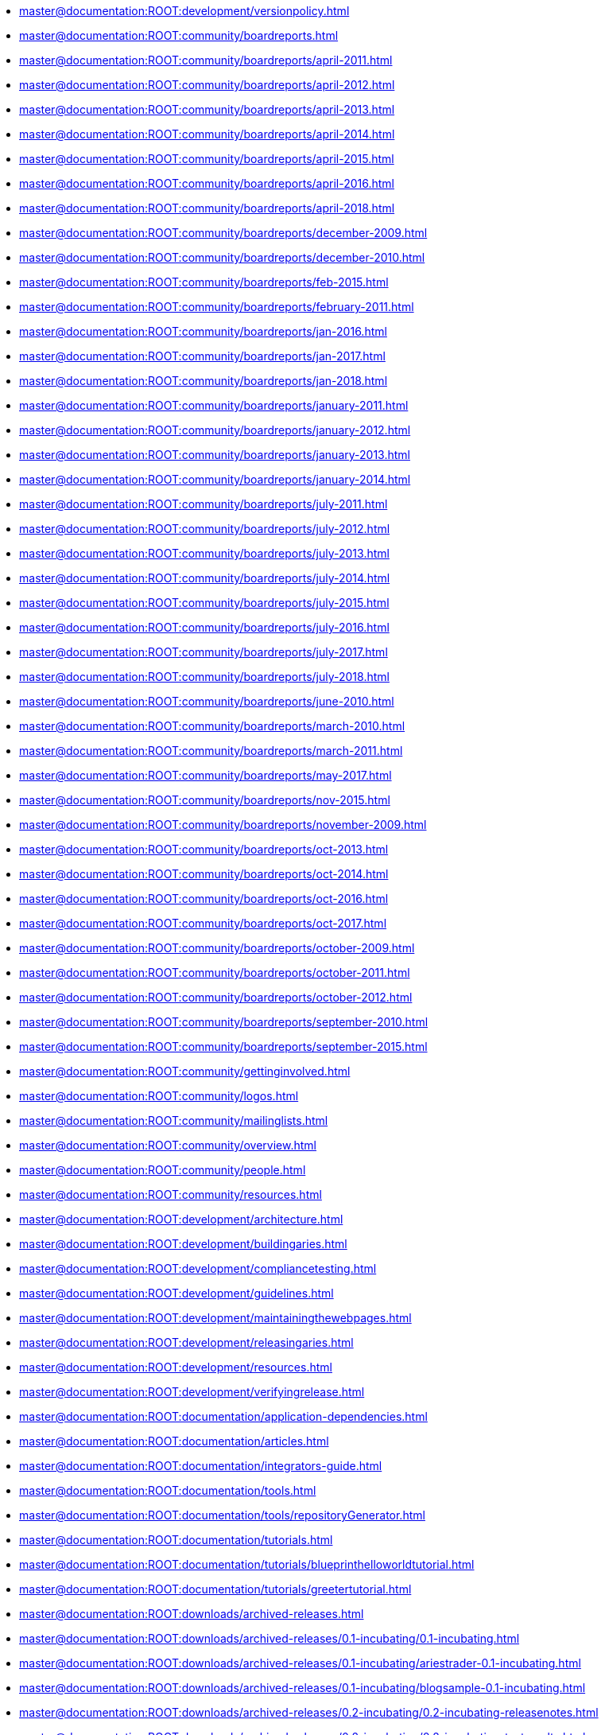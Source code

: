 * xref:master@documentation:ROOT:development/versionpolicy.adoc[]
* xref:master@documentation:ROOT:community/boardreports.adoc[]
* xref:master@documentation:ROOT:community/boardreports/april-2011.adoc[]
* xref:master@documentation:ROOT:community/boardreports/april-2012.adoc[]
* xref:master@documentation:ROOT:community/boardreports/april-2013.adoc[]
* xref:master@documentation:ROOT:community/boardreports/april-2014.adoc[]
* xref:master@documentation:ROOT:community/boardreports/april-2015.adoc[]
* xref:master@documentation:ROOT:community/boardreports/april-2016.adoc[]
* xref:master@documentation:ROOT:community/boardreports/april-2018.adoc[]
* xref:master@documentation:ROOT:community/boardreports/december-2009.adoc[]
* xref:master@documentation:ROOT:community/boardreports/december-2010.adoc[]
* xref:master@documentation:ROOT:community/boardreports/feb-2015.adoc[]
* xref:master@documentation:ROOT:community/boardreports/february-2011.adoc[]
* xref:master@documentation:ROOT:community/boardreports/jan-2016.adoc[]
* xref:master@documentation:ROOT:community/boardreports/jan-2017.adoc[]
* xref:master@documentation:ROOT:community/boardreports/jan-2018.adoc[]
* xref:master@documentation:ROOT:community/boardreports/january-2011.adoc[]
* xref:master@documentation:ROOT:community/boardreports/january-2012.adoc[]
* xref:master@documentation:ROOT:community/boardreports/january-2013.adoc[]
* xref:master@documentation:ROOT:community/boardreports/january-2014.adoc[]
* xref:master@documentation:ROOT:community/boardreports/july-2011.adoc[]
* xref:master@documentation:ROOT:community/boardreports/july-2012.adoc[]
* xref:master@documentation:ROOT:community/boardreports/july-2013.adoc[]
* xref:master@documentation:ROOT:community/boardreports/july-2014.adoc[]
* xref:master@documentation:ROOT:community/boardreports/july-2015.adoc[]
* xref:master@documentation:ROOT:community/boardreports/july-2016.adoc[]
* xref:master@documentation:ROOT:community/boardreports/july-2017.adoc[]
* xref:master@documentation:ROOT:community/boardreports/july-2018.adoc[]
* xref:master@documentation:ROOT:community/boardreports/june-2010.adoc[]
* xref:master@documentation:ROOT:community/boardreports/march-2010.adoc[]
* xref:master@documentation:ROOT:community/boardreports/march-2011.adoc[]
* xref:master@documentation:ROOT:community/boardreports/may-2017.adoc[]
* xref:master@documentation:ROOT:community/boardreports/nov-2015.adoc[]
* xref:master@documentation:ROOT:community/boardreports/november-2009.adoc[]
* xref:master@documentation:ROOT:community/boardreports/oct-2013.adoc[]
* xref:master@documentation:ROOT:community/boardreports/oct-2014.adoc[]
* xref:master@documentation:ROOT:community/boardreports/oct-2016.adoc[]
* xref:master@documentation:ROOT:community/boardreports/oct-2017.adoc[]
* xref:master@documentation:ROOT:community/boardreports/october-2009.adoc[]
* xref:master@documentation:ROOT:community/boardreports/october-2011.adoc[]
* xref:master@documentation:ROOT:community/boardreports/october-2012.adoc[]
* xref:master@documentation:ROOT:community/boardreports/september-2010.adoc[]
* xref:master@documentation:ROOT:community/boardreports/september-2015.adoc[]
* xref:master@documentation:ROOT:community/gettinginvolved.adoc[]
* xref:master@documentation:ROOT:community/logos.adoc[]
* xref:master@documentation:ROOT:community/mailinglists.adoc[]
* xref:master@documentation:ROOT:community/overview.adoc[]
* xref:master@documentation:ROOT:community/people.adoc[]
* xref:master@documentation:ROOT:community/resources.adoc[]
* xref:master@documentation:ROOT:development/architecture.adoc[]
* xref:master@documentation:ROOT:development/buildingaries.adoc[]
* xref:master@documentation:ROOT:development/compliancetesting.adoc[]
* xref:master@documentation:ROOT:development/guidelines.adoc[]
* xref:master@documentation:ROOT:development/maintainingthewebpages.adoc[]
* xref:master@documentation:ROOT:development/releasingaries.adoc[]
* xref:master@documentation:ROOT:development/resources.adoc[]
* xref:master@documentation:ROOT:development/verifyingrelease.adoc[]
* xref:master@documentation:ROOT:documentation/application-dependencies.adoc[]
* xref:master@documentation:ROOT:documentation/articles.adoc[]
* xref:master@documentation:ROOT:documentation/integrators-guide.adoc[]
* xref:master@documentation:ROOT:documentation/tools.adoc[]
* xref:master@documentation:ROOT:documentation/tools/repositoryGenerator.adoc[]
* xref:master@documentation:ROOT:documentation/tutorials.adoc[]
* xref:master@documentation:ROOT:documentation/tutorials/blueprinthelloworldtutorial.adoc[]
* xref:master@documentation:ROOT:documentation/tutorials/greetertutorial.adoc[]
* xref:master@documentation:ROOT:downloads/archived-releases.adoc[]
* xref:master@documentation:ROOT:downloads/archived-releases/0.1-incubating/0.1-incubating.adoc[]
* xref:master@documentation:ROOT:downloads/archived-releases/0.1-incubating/ariestrader-0.1-incubating.adoc[]
* xref:master@documentation:ROOT:downloads/archived-releases/0.1-incubating/blogsample-0.1-incubating.adoc[]
* xref:master@documentation:ROOT:downloads/archived-releases/0.2-incubating/0.2-incubating-releasenotes.adoc[]
* xref:master@documentation:ROOT:downloads/archived-releases/0.2-incubating/0.2-incubating-testresults.adoc[]
* xref:master@documentation:ROOT:downloads/archived-releases/0.2-incubating/0.2-incubating.adoc[]
* xref:master@documentation:ROOT:downloads/archived-releases/0.2-incubating/ariestrader-0.2-incubating.adoc[]
* xref:master@documentation:ROOT:downloads/archived-releases/0.2-incubating/blogsample-0.2-incubating.adoc[]
* xref:master@documentation:ROOT:downloads/archived-releases/0.3/0.3-releasenotes.adoc[]
* xref:master@documentation:ROOT:downloads/archived-releases/0.3/0.3.adoc[]
* xref:master@documentation:ROOT:downloads/archived-releases/0.3/ariestrader-0.3.adoc[]
* xref:master@documentation:ROOT:downloads/archived-releases/0.3/blogsample-0.3.adoc[]
* xref:master@documentation:ROOT:downloads/ariestrader-1.0.0.adoc[]
* xref:master@documentation:ROOT:downloads/blogsample-1.0.0.adoc[]
* xref:master@documentation:ROOT:downloads/ct/0.2-incubating/testresults.adoc[]
* xref:master@documentation:ROOT:downloads/ct/0.3/testresults.adoc[]
* xref:master@documentation:ROOT:downloads/currentrelease.adoc[]
* xref:master@documentation:ROOT:downloads/currentreleases.adoc[]
* xref:master@documentation:ROOT:downloads/testresults.adoc[]
* xref:master@documentation:ROOT:index.adoc[]
* xref:master@documentation:ROOT:modules/applications.adoc[]
* xref:master@documentation:ROOT:modules/async-svcs.adoc[]
* xref:master@documentation:ROOT:modules/blueprint-maven-plugin.adoc[]
* xref:master@documentation:ROOT:modules/blueprint.adoc[]
* xref:master@documentation:ROOT:modules/blueprintannotation.adoc[]
* xref:master@documentation:ROOT:modules/blueprintnoosgi.adoc[]
* xref:master@documentation:ROOT:modules/blueprintweb.adoc[]
* xref:master@documentation:ROOT:modules/containers.adoc[]
* xref:master@documentation:ROOT:modules/ebamavenpluginproject.adoc[]
* xref:master@documentation:ROOT:modules/esaanttask.adoc[]
* xref:master@documentation:ROOT:modules/esamavenpluginproject.adoc[]
* xref:master@documentation:ROOT:modules/jmx.adoc[]
* xref:master@documentation:ROOT:modules/jndiproject.adoc[]
* xref:master@documentation:ROOT:modules/jpaproject.adoc[]
* xref:master@documentation:ROOT:modules/rsa.adoc[]
* xref:master@documentation:ROOT:modules/samples.adoc[]
* xref:master@documentation:ROOT:modules/samples/ariestrader.adoc[]
* xref:master@documentation:ROOT:modules/samples/blog-sample.adoc[]
* xref:master@documentation:ROOT:modules/samples/goatsample.adoc[]
* xref:master@documentation:ROOT:modules/spi-fly.adoc[]
* xref:master@documentation:ROOT:modules/subsystems.adoc[]
* xref:master@documentation:ROOT:modules/transactioncontrol.adoc[]
* xref:master@documentation:ROOT:modules/transactionsproject.adoc[]
* xref:master@documentation:ROOT:modules/tx-control/advancedResourceProviders.adoc[]
* xref:master@documentation:ROOT:modules/tx-control/advancedScopes.adoc[]
* xref:master@documentation:ROOT:modules/tx-control/coordinator.adoc[]
* xref:master@documentation:ROOT:modules/tx-control/exceptionManagement.adoc[]
* xref:master@documentation:ROOT:modules/tx-control/index.adoc[]
* xref:master@documentation:ROOT:modules/tx-control/lastResourceGambit.adoc[]
* xref:master@documentation:ROOT:modules/tx-control/localJDBC.adoc[]
* xref:master@documentation:ROOT:modules/tx-control/localJPA.adoc[]
* xref:master@documentation:ROOT:modules/tx-control/localTransactions.adoc[]
* xref:master@documentation:ROOT:modules/tx-control/quickstart.adoc[]
* xref:master@documentation:ROOT:modules/tx-control/spring-tx.adoc[]
* xref:master@documentation:ROOT:modules/tx-control/xaJDBC.adoc[]
* xref:master@documentation:ROOT:modules/tx-control/xaJPA.adoc[]
* xref:master@documentation:ROOT:modules/tx-control/xaTransactions.adoc[]
* xref:master@documentation:ROOT:development/ReleaseProcessRequirements.adoc[]
